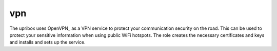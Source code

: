 vpn
---

The upribox uses OpenVPN_ as a VPN service to protect your communication security on the road. This can be used to
protect your sensitive information when using public WiFi hotspots. The role creates the necessary certificates and
keys and installs and sets up the service.